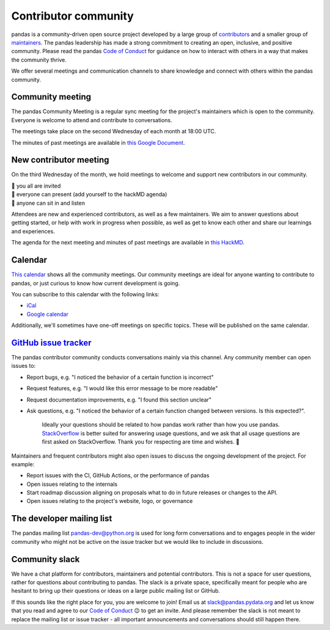 .. _community:

=====================
Contributor community
=====================

pandas is a community-driven open source project developed by a large group
of `contributors <https://github.com/pandas-dev/pandas/graphs/contributors>`_
and a smaller group of `maintainers <https://pandas.pydata.org/about/team.html>`_.
The pandas leadership has made a strong commitment to creating an open,
inclusive, and positive community. Please read the pandas `Code of Conduct
<https://pandas.pydata.org/community/coc.html>`_ for guidance on how to
interact with others in a way that makes the community thrive.

We offer several meetings and communication channels to share knowledge and
connect with others within the pandas community.

Community meeting
-----------------

The pandas Community Meeting is a regular sync meeting for the project's
maintainers which is open to the community. Everyone is welcome to attend and
contribute to conversations.

The meetings take place on the second Wednesday of each month at 18:00 UTC.

The minutes of past meetings are available in `this Google Document <https://docs.google.com/document/d/1tGbTiYORHiSPgVMXawiweGJlBw5dOkVJLY-licoBmBU/edit?usp=sharing>`__.


New contributor meeting
-----------------------

On the third Wednesday of the month, we hold meetings to welcome and support
new contributors in our community.

| 👋 you all are invited
| 💬 everyone can present (add yourself to the hackMD agenda)
| 👀 anyone can sit in and listen

Attendees are new and experienced contributors, as well as a few maintainers.
We aim to answer questions about getting started, or help with work in
progress when possible, as well as get to know each other and share our
learnings and experiences.

The agenda for the next meeting and minutes of past meetings are available in
`this HackMD <https://hackmd.io/@pandas-dev/HJgQt1Tei>`__.

Calendar
--------

`This calendar <https://calendar.google.com/calendar/embed?src=pgbn14p6poja8a1cf2dv2jhrmg%40group.calendar.google.com>`__ shows all the community meetings. Our community meetings are
ideal for anyone wanting to contribute to pandas, or just curious to know how
current development is going.

You can subscribe to this calendar with the following links:

* `iCal <https://calendar.google.com/calendar/ical/pgbn14p6poja8a1cf2dv2jhrmg%40group.calendar.google.com/public/basic.ics>`__
* `Google calendar <https://calendar.google.com/calendar/r?cid=pgbn14p6poja8a1cf2dv2jhrmg@group.calendar.google.com>`__

Additionally, we'll sometimes have one-off meetings on specific topics.
These will be published on the same calendar.

`GitHub issue tracker <https://github.com/pandas-dev/pandas/issues>`_
----------------------------------------------------------------------

The pandas contributor community conducts conversations mainly via this channel.
Any community member can open issues to:

- Report bugs, e.g. "I noticed the behavior of a certain function is
  incorrect"
- Request features, e.g. "I would like this error message to be more readable"
- Request documentation improvements, e.g. "I found this section unclear"
- Ask questions, e.g. "I noticed the behavior of a certain function
  changed between versions. Is this expected?".

    Ideally your questions should be related to how pandas work rather
    than how you use pandas. `StackOverflow <https://stackoverflow.com/>`_ is
    better suited for answering usage questions, and we ask that all usage
    questions are first asked on StackOverflow. Thank you for respecting are
    time and wishes. 🙇

Maintainers and frequent contributors might also open issues to discuss the
ongoing development of the project. For example:

- Report issues with the CI, GitHub Actions, or the performance of pandas
- Open issues relating to the internals
- Start roadmap discussion aligning on proposals what to do in future
  releases or changes to the API.
- Open issues relating to the project's website, logo, or governance

The developer mailing list
--------------------------

The pandas mailing list `pandas-dev@python.org <mailto://pandas-dev@python
.org>`_ is used for long form
conversations and to engages people in the wider community who might not
be active on the issue tracker but we would like to include in discussions.

.. _community.slack:

Community slack
---------------

We have a chat platform for contributors, maintainers and potential
contributors. This is not a space for user questions, rather for questions about
contributing to pandas. The slack is a private space, specifically meant for
people who are hesitant to bring up their questions or ideas on a large public
mailing list or GitHub.

If this sounds like the right place for you, you are welcome to join! Email us
at `slack@pandas.pydata.org <mailto://slack@pandas.pydata.org>`_ and let us
know that you read and agree to our `Code of Conduct <https://pandas.pydata.org/community/coc.html>`_
😉 to get an invite. And please remember the slack is not meant to replace the
mailing list or issue tracker - all important announcements and conversations
should still happen there.
